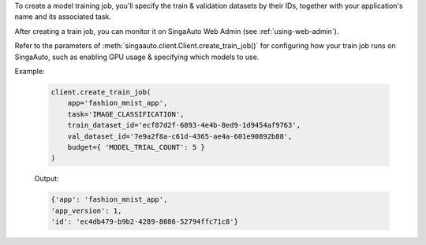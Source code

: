 To create a model training job, you'll specify the train & validation datasets by their IDs, together with your application's name and its associated task.

After creating a train job, you can monitor it on SingaAuto Web Admin (see :ref:`using-web-admin`).

Refer to the parameters of :meth:`singaauto.client.Client.create_train_job()` for configuring how your train job runs on SingaAuto, such as enabling GPU usage & specifying which models to use.

Example:

    .. code-block:: python

        client.create_train_job(
            app='fashion_mnist_app',
            task='IMAGE_CLASSIFICATION',
            train_dataset_id='ecf87d2f-6893-4e4b-8ed9-1d9454af9763',
            val_dataset_id='7e9a2f8a-c61d-4365-ae4a-601e90892b88',
            budget={ 'MODEL_TRIAL_COUNT': 5 }
        )

    Output:

    .. code-block:: python

        {'app': 'fashion_mnist_app',
        'app_version': 1,
        'id': 'ec4db479-b9b2-4289-8086-52794ffc71c8'}

.. seealso:: :meth:`singaauto.client.Client.create_train_job`